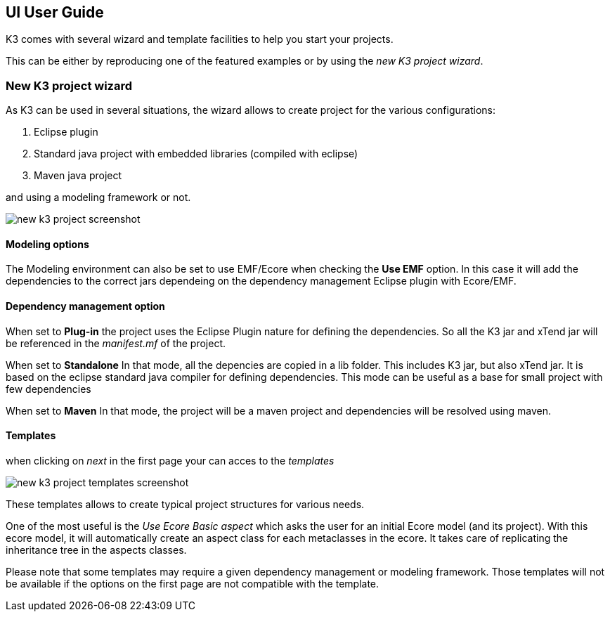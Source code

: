 == UI User Guide


K3 comes with several wizard and template facilities to help you start your projects.

This can be either by reproducing one of the featured examples or by using the __new K3 project wizard__.



=== New K3 project wizard

As K3 can be used in several situations, the wizard allows to create project for the various configurations:

1. Eclipse plugin
2. Standard java project with embedded libraries (compiled with eclipse)
3. Maven java project

and using a modeling framework or not.


image::images/new_k3_project_screenshot.png[]


==== Modeling options
The Modeling environment can also be set to use EMF/Ecore
when checking the **Use EMF** option. In this case it will  add the dependencies to the correct jars dependeing on the dependency management Eclipse plugin with Ecore/EMF.

==== Dependency management option
When set to **Plug-in** the project uses the Eclipse Plugin nature for defining the dependencies.
So all the K3 jar and xTend jar will be referenced in the __manifest.mf__ of the project.

When set to **Standalone** 
In that mode, all the depencies are copied in a lib folder.
This includes K3 jar, but also xTend jar.
It is based on the eclipse standard java compiler for defining dependencies.
This mode can be useful as a base for small project with few dependencies

When set to **Maven** 
In that mode, the project will be a maven project and dependencies will be resolved using maven.


==== Templates

when clicking on _next_ in the first page your can acces to the _templates_


image::images/new_k3_project_templates_screenshot.png[]

These templates allows to create typical project structures for various needs.

One of the most useful is the _Use Ecore Basic aspect_ which asks the user for an initial Ecore model (and its project). With this ecore model, it will automatically create an aspect class for each metaclasses in the ecore. It takes care of replicating the inheritance tree in the aspects classes.

[note]
====
Please note that some templates may require a given dependency management or modeling framework. Those templates will not be available if the options on the first page are not compatible with the template.
====
